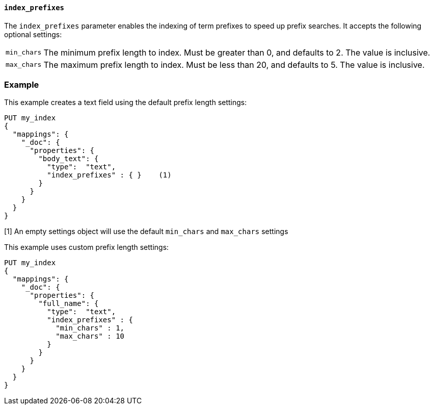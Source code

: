[[index-prefix-config]]
==== `index_prefixes`

The `index_prefixes` parameter enables the indexing of term prefixes to speed
up prefix searches.  It accepts the following optional settings:

[horizontal]
`min_chars`::

  The minimum prefix length to index.  Must be greater than 0, and defaults
  to 2.  The value is inclusive.

`max_chars`::

  The maximum prefix length to index.  Must be less than 20, and defaults to 5.
  The value is inclusive.

=== Example

This example creates a text field using the default prefix length settings:

[source,js]
--------------------------------
PUT my_index
{
  "mappings": {
    "_doc": {
      "properties": {
        "body_text": {
          "type":  "text",
          "index_prefixes" : { }    (1)
        }
      }
    }
  }
}
--------------------------------
// CONSOLE

[1] An empty settings object will use the default `min_chars` and `max_chars`
settings

This example uses custom prefix length settings:

[source,js]
--------------------------------
PUT my_index
{
  "mappings": {
    "_doc": {
      "properties": {
        "full_name": {
          "type":  "text",
          "index_prefixes" : {
            "min_chars" : 1,
            "max_chars" : 10
          }
        }
      }
    }
  }
}
--------------------------------
// CONSOLE